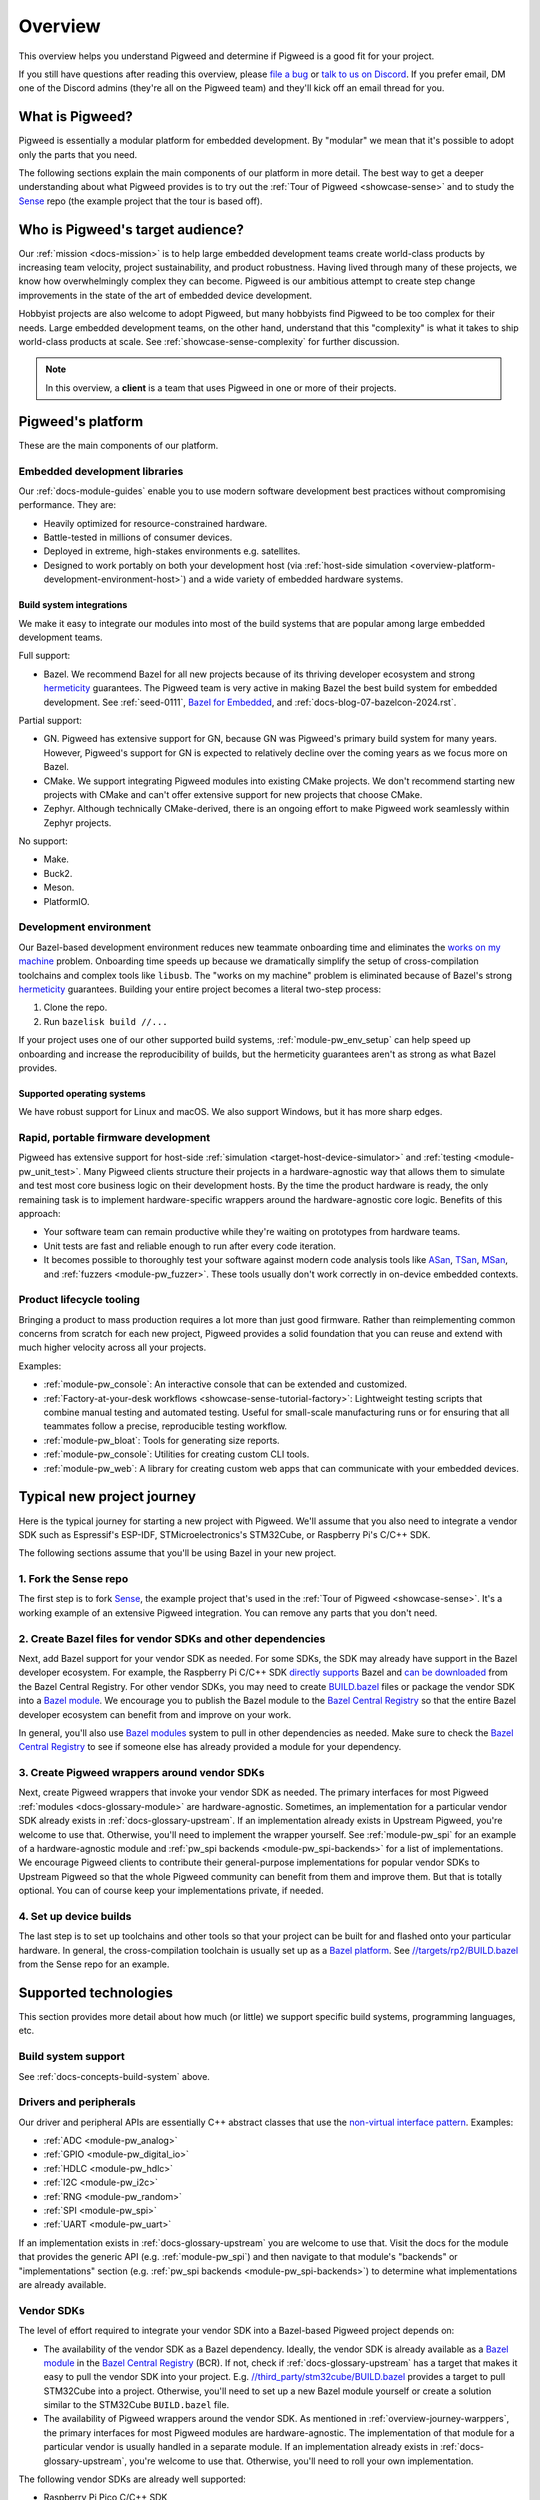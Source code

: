 .. _overview:

========
Overview
========
.. _file a bug: https://pwbug.dev
.. _talk to us on Discord: https://discord.gg/M9NSeTA
.. _Bazel for Embedded: https://blog.bazel.build/2024/08/08/bazel-for-embedded.html
.. _AOSP: https://source.android.com
.. _official supported versions: https://devguide.python.org/versions/
.. _hermetic: https://bazel.build/basics/hermeticity
.. _libusb: https://libusb.info/
.. _hermeticity: https://bazel.build/basics/hermeticity
.. _works on my machine: https://www.daytona.io/definitions/w/works-on-my-machine-syndrome
.. _ASan: https://clang.llvm.org/docs/AddressSanitizer.html
.. _TSan: https://clang.llvm.org/docs/ThreadSanitizer.html
.. _MSan: https://clang.llvm.org/docs/MemorySanitizer.html
.. _Sense: https://cs.opensource.google/pigweed/showcase/sense
.. _BUILD.bazel: https://bazel.build/concepts/build-files
.. _Bazel modules: https://bazel.build/external/module
.. _Bazel module: https://bazel.build/external/module
.. inclusive-language: disable
.. _directly supports: https://github.com/raspberrypi/pico-sdk/blob/master/MODULE.bazel
.. inclusive-language: enable
.. _can be downloaded: https://registry.bazel.build/modules/pico-sdk
.. _non-virtual interface pattern: https://en.wikipedia.org/wiki/Non-virtual_interface_pattern
.. _Bazel Central Registry: https://registry.bazel.build/
.. _Bazel platform: http://bazel.build/extending/platforms
.. _//targets/rp2/BUILD.bazel: https://cs.opensource.google/pigweed/showcase/sense/+/main:targets/rp2/BUILD.bazel
.. _pico-sdk: https://registry.bazel.build/modules/pico-sdk
.. _//third_party/stm32cube/BUILD.bazel: https://cs.opensource.google/pigweed/pigweed/+/main:third_party/stm32cube/BUILD.bazel

This overview helps you understand Pigweed and determine if Pigweed is a
good fit for your project.

If you still have questions after reading this overview, please `file a bug`_
or `talk to us on Discord`_. If you prefer email, DM one of the Discord admins
(they're all on the Pigweed team) and they'll kick off an email thread for you.

.. _overview-what:

----------------
What is Pigweed?
----------------
Pigweed is essentially a modular platform for embedded development. By
"modular" we mean that it's possible to adopt only the parts that you need.

The following sections explain the main components of our platform in more
detail. The best way to get a deeper understanding about what Pigweed provides is to
try out the :ref:`Tour of Pigweed <showcase-sense>` and to study the
`Sense`_ repo (the example project that the tour is based off).

.. _overview-who:

---------------------------------
Who is Pigweed's target audience?
---------------------------------
Our :ref:`mission <docs-mission>` is to help large embedded development teams
create world-class products by increasing team velocity, project
sustainability, and product robustness. Having lived through many of these
projects, we know how overwhelmingly complex they can become. Pigweed is
our ambitious attempt to create step change improvements in the state of
the art of embedded device development.

Hobbyist projects are also welcome to adopt Pigweed, but many hobbyists find
Pigweed to be too complex for their needs. Large embedded development teams, on
the other hand, understand that this "complexity" is what it takes to ship
world-class products at scale. See :ref:`showcase-sense-complexity` for
further discussion.

.. note::

   In this overview, a **client** is a team that uses Pigweed in one or
   more of their projects.

.. _overview-platform:

------------------
Pigweed's platform
------------------
These are the main components of our platform.

.. _docs-concepts-embedded-development-libraries:

Embedded development libraries
==============================
Our :ref:`docs-module-guides` enable you to use modern software development
best practices without compromising performance. They are:

* Heavily optimized for resource-constrained hardware.
* Battle-tested in millions of consumer devices.
* Deployed in extreme, high-stakes environments e.g. satellites.
* Designed to work portably on both your development host (via
  :ref:`host-side simulation <overview-platform-development-environment-host>`)
  and a wide variety of embedded hardware systems.

.. _docs-concepts-build-system:

Build system integrations
-------------------------
We make it easy to integrate our modules into most of the build systems
that are popular among large embedded development teams.

Full support:

* Bazel. We recommend Bazel for all new projects because of its thriving
  developer ecosystem and strong `hermeticity`_ guarantees. The Pigweed team
  is very active in making Bazel the best build system for embedded
  development. See :ref:`seed-0111`, `Bazel for Embedded`_, and
  :ref:`docs-blog-07-bazelcon-2024.rst`.

Partial support:

* GN. Pigweed has extensive support for GN, because GN was Pigweed's primary
  build system for many years. However, Pigweed's support for GN is expected
  to relatively decline over the coming years as we focus more on Bazel.

* CMake. We support integrating Pigweed modules into existing CMake projects.
  We don't recommend starting new projects with CMake and can't offer extensive
  support for new projects that choose CMake.

* Zephyr. Although technically CMake-derived, there is an ongoing effort
  to make Pigweed work seamlessly within Zephyr projects.

No support:

* Make.
* Buck2.
* Meson.
* PlatformIO.

.. _docs-concepts-development-environment:

Development environment
=======================
Our Bazel-based development environment reduces new teammate onboarding time
and eliminates the `works on my machine`_ problem. Onboarding time speeds up
because we dramatically simplify the setup of cross-compilation toolchains and
complex tools like ``libusb``. The "works on my machine" problem is eliminated
because of Bazel's strong `hermeticity`_ guarantees. Building your entire
project becomes a literal two-step process:

#. Clone the repo.
#. Run ``bazelisk build //...``

If your project uses one of our other supported build systems,
:ref:`module-pw_env_setup` can help speed up onboarding and
increase the reproducibility of builds, but the hermeticity
guarantees aren't as strong as what Bazel provides.

Supported operating systems
---------------------------
We have robust support for Linux and macOS. We also support Windows, but it
has more sharp edges.

.. _overview-platform-development-environment-host:

Rapid, portable firmware development
====================================
Pigweed has extensive support for host-side :ref:`simulation
<target-host-device-simulator>` and :ref:`testing <module-pw_unit_test>`. Many
Pigweed clients structure their projects in a hardware-agnostic way that allows
them to simulate and test most core business logic on their development hosts.
By the time the product hardware is ready, the only remaining task is to implement
hardware-specific wrappers around the hardware-agnostic core logic.
Benefits of this approach:

* Your software team can remain productive while they're waiting on prototypes
  from hardware teams.
* Unit tests are fast and reliable enough to run after every code iteration.
* It becomes possible to thoroughly test your software against modern code
  analysis tools like `ASan`_, `TSan`_, `MSan`_, and
  :ref:`fuzzers <module-pw_fuzzer>`.  These tools usually don't work correctly in
  on-device embedded contexts.

Product lifecycle tooling
=========================
Bringing a product to mass production requires a lot more than just good
firmware. Rather than reimplementing common concerns from scratch for each new
project, Pigweed provides a solid foundation that you can reuse and extend with
much higher velocity across all your projects.

Examples:

* :ref:`module-pw_console`: An interactive console that can be extended
  and customized.
* :ref:`Factory-at-your-desk workflows <showcase-sense-tutorial-factory>`:
  Lightweight testing scripts that combine manual testing and automated
  testing. Useful for small-scale manufacturing runs or for ensuring that
  all teammates follow a precise, reproducible testing workflow.
* :ref:`module-pw_bloat`: Tools for generating size reports.
* :ref:`module-pw_console`: Utilities for creating custom CLI tools.
* :ref:`module-pw_web`: A library for creating custom web apps that
  can communicate with your embedded devices.

.. _overview-journey:

---------------------------
Typical new project journey
---------------------------
Here is the typical journey for starting a new project with Pigweed.  We'll
assume that you also need to integrate a vendor SDK such as Espressif's
ESP-IDF, STMicroelectronics's STM32Cube, or Raspberry Pi's C/C++ SDK.

The following sections assume that you'll be using Bazel in your new project.

1. Fork the Sense repo
======================
The first step is to fork `Sense`_, the example project that's used in the
:ref:`Tour of Pigweed <showcase-sense>`. It's a working example of an extensive
Pigweed integration. You can remove any parts that you don't need.

2. Create Bazel files for vendor SDKs and other dependencies
============================================================
Next, add Bazel support for your vendor SDK as needed. For some SDKs, the SDK
may already have support in the Bazel developer ecosystem. For example, the
Raspberry Pi C/C++ SDK `directly supports`_ Bazel and `can be downloaded`_ from
the Bazel Central Registry. For other vendor SDKs, you may need to
create `BUILD.bazel`_ files or package the vendor SDK into a `Bazel module`_.
We encourage you to publish the Bazel module to the `Bazel Central Registry`_
so that the entire Bazel developer ecosystem can benefit from and improve on
your work.

In general, you'll also use `Bazel modules`_ system to pull in other
dependencies as needed. Make sure to check the `Bazel Central Registry`_
to see if someone else has already provided a module for your dependency.

.. _overview-journey-warppers:

3. Create Pigweed wrappers around vendor SDKs
=============================================
Next, create Pigweed wrappers that invoke your vendor SDK as needed.  The
primary interfaces for most Pigweed :ref:`modules <docs-glossary-module>` are
hardware-agnostic. Sometimes, an implementation for a particular vendor SDK
already exists in :ref:`docs-glossary-upstream`. If an implementation already
exists in Upstream Pigweed, you're welcome to use that. Otherwise, you'll need
to implement the wrapper yourself. See :ref:`module-pw_spi` for an example of a
hardware-agnostic module and :ref:`pw_spi backends <module-pw_spi-backends>`
for a list of implementations.  We encourage Pigweed clients to contribute
their general-purpose implementations for popular vendor SDKs to Upstream
Pigweed so that the whole Pigweed community can benefit from them and improve
them. But that is totally optional. You can of course keep your implementations
private, if needed.

4. Set up device builds
=======================
The last step is to set up toolchains and other tools so that your project
can be built for and flashed onto your particular hardware. In general,
the cross-compilation toolchain is usually set up as a `Bazel platform`_.
See `//targets/rp2/BUILD.bazel`_ from the Sense repo for an example.

----------------------
Supported technologies
----------------------
This section provides more detail about how much (or little) we support
specific build systems, programming languages, etc.

Build system support
====================
See :ref:`docs-concepts-build-system` above.

Drivers and peripherals
=======================
Our driver and peripheral APIs are essentially C++ abstract classes that use
the `non-virtual interface pattern`_. Examples:

* :ref:`ADC <module-pw_analog>`
* :ref:`GPIO <module-pw_digital_io>`
* :ref:`HDLC <module-pw_hdlc>`
* :ref:`I2C <module-pw_i2c>`
* :ref:`RNG <module-pw_random>`
* :ref:`SPI <module-pw_spi>`
* :ref:`UART <module-pw_uart>`

If an implementation exists in :ref:`docs-glossary-upstream` you are welcome to
use that. Visit the docs for the module that provides the generic API (e.g.
:ref:`module-pw_spi`) and then navigate to that module's "backends" or
"implementations" section (e.g. :ref:`pw_spi backends <module-pw_spi-backends>`)
to determine what implementations are already available.

Vendor SDKs
===========
The level of effort required to integrate your vendor SDK into a
Bazel-based Pigweed project depends on:

* The availability of the vendor SDK as a Bazel dependency. Ideally, the
  vendor SDK is already available as a `Bazel module`_ in the
  `Bazel Central Registry`_ (BCR). If not, check if :ref:`docs-glossary-upstream`
  has a target that makes it easy to pull the vendor SDK into your project.
  E.g. `//third_party/stm32cube/BUILD.bazel`_ provides a target to pull
  STM32Cube into a project. Otherwise, you'll need to set up a
  new Bazel module yourself or create a solution similar to the
  STM32Cube ``BUILD.bazel`` file.

* The availability of Pigweed wrappers around the vendor SDK. As mentioned in
  :ref:`overview-journey-warppers`, the primary interfaces for most Pigweed
  modules are hardware-agnostic. The implementation of that module for
  a particular vendor is usually handled in a separate module. If an
  implementation already exists in :ref:`docs-glossary-upstream`, you're
  welcome to use that. Otherwise, you'll need to roll your own implementation.

The following vendor SDKs are already well supported:

* Raspberry Pi Pico C/C++ SDK
* MCUXpresso
* STM32Cube

Bluetooth
=========
Multiple Pigweed modules provide Bluetooth-related functionality:

* :ref:`module-pw_bluetooth_sapphire`: A full central/peripheral-certified
  Bluetooth stack that has been deployed on millions of consumer devices.
  It's an AP-sized Bluetooth stack that's been made portable but isn't
  yet extensively size-optimized.

* :ref:`module-pw_bluetooth`: A BLE-only API that provides a generic
  interface for Bluetooth that can be implemented by different stacks.
  ``pw_bluetooth_sapphire`` implements this stack but there are also
  wrappers for other stacks. Not all of these other wrappers are public yet.

* :ref:`module-pw_bluetooth_proxy`: Enables proxying Bluetooth packets
  and rerouting L2CAP channels to low-power islands.

Language support
================

C++
---
Pigweed has an extensive collection of C++ libraries. See :ref:`docs-module-guides`.
All Pigweed code requires C++17 and is fully compatible with C++20. We expect to
support C++ indefinitely.

Rust
----
Pigweed incrementally adds Rust support for any given module based on client needs.
We plan on growing our Rust support extensively over the next few years. We expect
to support Rust (alongside C++) indefinitely.

.. _docs-concepts-python-version:

Python
------
Python is Pigweed's primary language for scripting tasks. Some Pigweed modules,
such as :ref:`module-pw_console`, can be extended with custom scripts. These
scripts almost always must be written in Python.

Pigweed officially supports Python 3.10 and 3.11. Moving forward, Pigweed will
follow Python's `official supported versions`_. Pigweed will drop support for
Python versions as they reach end-of-life.

Other languages
---------------
Support for other languages are added on a case-by-case basis, depending
on client needs.

----------
Next steps
----------
* The best way to get a deeper understanding about what Pigweed provides is to
  try out the :ref:`Tour of Pigweed <showcase-sense>` and to study the `Sense`_
  (the example project that the tour is based off).

* If you still have questions, please `file a bug`_ or
  `talk to us on Discord`_. If you prefer email, DM one of the Discord
  admins (they're all on the Pigweed team) and they'll kick off an email
  thread for you.
